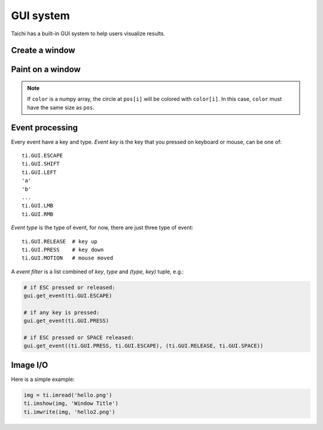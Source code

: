 .. _gui:

GUI system
==========

Taichi has a built-in GUI system to help users visualize results.


Create a window
---------------


.. function:: ti.GUI(title, res, bgcolor = 0x000000)

    :parameter title: (string) the window title
    :parameter res: (scalar or tuple) resolution / size of the window
    :parameter bgcolor: (optional, RGB hex) background color of the window
    :return: (GUI) an object represents the window

    Create a window.
    If ``res`` is scalar, then width will be equal to height.

    The following code creates a window of resolution ``640x360``:

    ::

        gui = ti.GUI('Window Title', (640, 360))


.. function:: gui.show(filename = None)

    :parameter gui: (GUI) the window object
    :parameter filename: (optional, string) see notes below

    Show the window on the screen.

    .. note::
        If ``filename`` is specified, a screenshot will be saved to the file specified by the name.
        For example, the following saves frames of the window to ``.png``'s:

        ::

            for frame in range(10000):
                render(img)
                gui.set_image(img)
                gui.show(f'{frame:06d}.png')


Paint on a window
-----------------


.. function:: gui.set_image(img)

    :parameter gui: (GUI) the window object
    :parameter img: (np.array or Tensor) tensor containing the image, see notes below

    Set an image to display on the window.

    The image pixels are set from the values of ``img[i, j]``, where ``i`` indicates the horizontal
    coordinates (from left to right) and ``j`` the vertical coordinates (from bottom to top).


    If the window size is ``(x, y)``, then ``img`` must be one of:

    * ``ti.var(shape=(x, y))``, a grey-scale image

    * ``ti.var(shape=(x, y, 3))``, where `3` is for ``(r, g, b)`` channels

    * ``ti.Vector(3, shape=(x, y))`` (see :ref:`vector`)

    * ``np.ndarray(shape=(x, y))``

    * ``np.ndarray(shape=(x, y, 3))``


    The data type of ``img`` must be one of:

    * ``uint8``, range ``[0, 255]``

    * ``uint16``, range ``[0, 65535]``

    * ``uint32``, range ``[0, 4294967295]``

    * ``float32``, range ``[0, 1]``

    * ``float64``, range ``[0, 1]``

    .. note ::

        When using ``float32`` or ``float64`` as the data type,
        ``img`` entries will be clipped into range ``[0, 1]``.


.. function:: gui.circle(pos, color = 0xFFFFFF, radius = 1)

    :parameter gui: (GUI) the window object
    :parameter pos: (tuple of 2) the position of the circle
    :parameter color: (optional, RGB hex) the color to fill the circle
    :parameter radius: (optional, scalar) the radius of the circle

    Draw a solid circle.


.. function:: gui.circles(pos, color = 0xFFFFFF, radius = 1)

    :parameter gui: (GUI) the window object
    :parameter pos: (np.array) the positions of the circles
    :parameter color: (optional, RGB hex or np.array of uint32) the color(s) to fill the circles
    :parameter radius: (optional, scalar or np.array of float32) the radius (radii) of the circles

    Draw solid circles.

.. note::

    If ``color`` is a numpy array, the circle at ``pos[i]`` will be colored with ``color[i]``.
    In this case, ``color`` must have the same size as ``pos``.


.. function:: gui.line(begin, end, color = 0xFFFFFF, radius = 1)

    :parameter gui: (GUI) the window object
    :parameter begin: (tuple of 2) the first end point position of line
    :parameter end: (tuple of 2) the second end point position of line
    :parameter color: (optional, RGB hex) the color of line
    :parameter radius: (optional, scalar) the width of line

    Draw a line.


.. function:: gui.triangle(a, b, c, color = 0xFFFFFF)

    :parameter gui: (GUI) the window object
    :parameter a: (tuple of 2) the first end point position of triangle
    :parameter b: (tuple of 2) the second end point position of triangle
    :parameter c: (tuple of 2) the third end point position of triangle
    :parameter color: (optional, RGB hex) the color to fill the triangle

    Draw a solid triangle.


.. function:: gui.rect(topleft, bottomright, radius = 1, color = 0xFFFFFF)

    :parameter gui: (GUI) the window object
    :parameter topleft: (tuple of 2) the top-left point position of rectangle
    :parameter bottomright: (tuple of 2) the bottom-right point position of rectangle
    :parameter color: (optional, RGB hex) the color of stroke line
    :parameter radius: (optional, scalar) the width of stroke line

    Draw a hollow rectangle.


.. function:: gui.text(content, pos, font_size = 15, color = 0xFFFFFF)

    :parameter gui: (GUI) the window object
    :parameter content: (str) the text to draw
    :parameter pos: (tuple of 2) the top-left point position of the fonts / texts
    :parameter font_size: (optional, scalar) the size of font (in height)
    :parameter color: (optional, RGB hex) the foreground color of text

    Draw a line of text on screen.


Event processing
----------------

Every event have a key and type.
*Event key* is the key that you pressed on keyboard or mouse, can be one of:

::

  ti.GUI.ESCAPE
  ti.GUI.SHIFT
  ti.GUI.LEFT
  'a'
  'b'
  ...
  ti.GUI.LMB
  ti.GUI.RMB

*Event type* is the type of event, for now, there are just three type of event:

::

  ti.GUI.RELEASE  # key up
  ti.GUI.PRESS    # key down
  ti.GUI.MOTION   # mouse moved


A *event filter* is a list combined of *key*, *type* and *(type, key)* tuple, e.g.:

.. code-block:: python

    # if ESC pressed or released:
    gui.get_event(ti.GUI.ESCAPE)

    # if any key is pressed:
    gui.get_event(ti.GUI.PRESS)

    # if ESC pressed or SPACE released:
    gui.get_event((ti.GUI.PRESS, ti.GUI.ESCAPE), (ti.GUI.RELEASE, ti.GUI.SPACE))


.. function:: gui.get_event(a, ...)

    :parameter gui: (GUI)
    :parameter a: (optional, EventFilter) filter out matched events
    :return: (bool) ``False`` if there is no pending event, vise versa

    Try to pop a event from the queue, and store it in ``gui.event``.

    For example:

    ::

        while gui.get_event():
            print('Event key', gui.event.key)


    For example, loop until ESC is pressed:

    ::

        gui = ti.GUI('Title', (640, 480))
        while not gui.get_event(ti.GUI.ESCAPE):
            gui.set_image(img)
            gui.show()

.. function:: gui.get_events(a, ...)

    :parameter gui: (GUI)
    :parameter a: (optional, EventFilter) filter out matched events
    :return: (generator) a python generator, see below

    Basically the same as ``gui.get_event``, except for this one returns a generator of events instead of storing into ``gui.event``:

    ::

        for e in gui.get_events():
            if e.key == ti.GUI.ESCAPE:
                exit()
            elif e.type == ti.GUI.SPACE:
                do_something()
            elif e.type in ['a', ti.GUI.LEFT]:
                ...

.. function:: gui.is_pressed(key, ...)

    :parameter gui: (GUI)
    :parameter key: (EventKey) keys you want to detect
    :return: (bool) ``True`` if one of the keys pressed, vice versa

    .. warning::

        Must be used together with ``gui.get_event``, or it won't be updated!
        For example:

        ::

            while True:
                gui.get_event()  # must be called before is_pressed
                if gui.is_pressed('a', ti.GUI.LEFT):
                    print('Go left!')
                elif gui.is_pressed('d', ti.GUI.RIGHT):
                    print('Go right!')

.. function:: gui.get_cursor_pos()

    :parameter gui: (GUI)
    :return: (tuple of 2) current cursor position within the window

    For example:

    ::

        mouse_x, mouse_y = gui.get_cursor_pos()


Image I/O
---------

.. function:: ti.imread(filename, channels=0)

    :parameter filename: (string) the filename of the image to load
    :parameter channels: (int) the number of channels in your specified image. The default value ``0`` means the channels of the returned image is adaptive to the image file.

    This function loads an image from the target filename and returns it as a ``np.ndarray``.

.. function:: ti.imshow(img, windname)

    :parameter img: (Matrix or Expr) the image to show in the GUI
    :parameter windname: (string) the name of the GUI window

    This function will create an instance of ``ti.GUI`` and show the input image on the screen.

.. function:: ti.imwrite(img, filename)

    :parameter img: (Matrix or Expr) the images you want to export
    :parameter filename: (string) filename you want to save

    Please make sure that the input image is a Taichi tensor of scalar or Vector, and **the tensor has correct shape (height, width, components)**. For example:


Here is a simple example:

.. code-block:: python

    img = ti.imread('hello.png')
    ti.imshow(img, 'Window Title')
    ti.imwrite(img, 'hello2.png')
